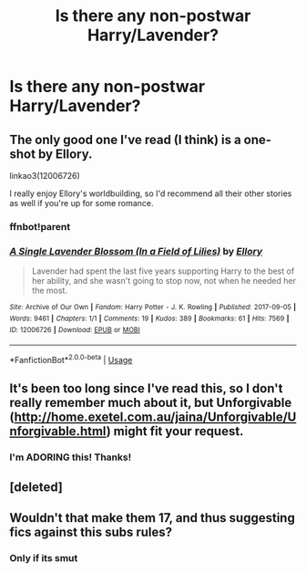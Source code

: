#+TITLE: Is there any non-postwar Harry/Lavender?

* Is there any non-postwar Harry/Lavender?
:PROPERTIES:
:Author: RushingRound
:Score: 20
:DateUnix: 1552951814.0
:DateShort: 2019-Mar-19
:FlairText: Fic Search
:END:

** The only good one I've read (I think) is a one-shot by Ellory.

linkao3(12006726)

I really enjoy Ellory's worldbuilding, so I'd recommend all their other stories as well if you're up for some romance.
:PROPERTIES:
:Author: Ionimera
:Score: 3
:DateUnix: 1552994700.0
:DateShort: 2019-Mar-19
:END:

*** ffnbot!parent
:PROPERTIES:
:Author: Namzeh011
:Score: 1
:DateUnix: 1553099910.0
:DateShort: 2019-Mar-20
:END:


*** [[https://archiveofourown.org/works/12006726][*/A Single Lavender Blossom (In a Field of Lilies)/*]] by [[https://www.archiveofourown.org/users/Ellory/pseuds/Ellory][/Ellory/]]

#+begin_quote
  Lavender had spent the last five years supporting Harry to the best of her ability, and she wasn't going to stop now, not when he needed her the most.
#+end_quote

^{/Site/:} ^{Archive} ^{of} ^{Our} ^{Own} ^{*|*} ^{/Fandom/:} ^{Harry} ^{Potter} ^{-} ^{J.} ^{K.} ^{Rowling} ^{*|*} ^{/Published/:} ^{2017-09-05} ^{*|*} ^{/Words/:} ^{9461} ^{*|*} ^{/Chapters/:} ^{1/1} ^{*|*} ^{/Comments/:} ^{19} ^{*|*} ^{/Kudos/:} ^{389} ^{*|*} ^{/Bookmarks/:} ^{61} ^{*|*} ^{/Hits/:} ^{7569} ^{*|*} ^{/ID/:} ^{12006726} ^{*|*} ^{/Download/:} ^{[[https://archiveofourown.org/downloads/12006726/A%20Single%20Lavender.epub?updated_at=1504611636][EPUB]]} ^{or} ^{[[https://archiveofourown.org/downloads/12006726/A%20Single%20Lavender.mobi?updated_at=1504611636][MOBI]]}

--------------

*FanfictionBot*^{2.0.0-beta} | [[https://github.com/tusing/reddit-ffn-bot/wiki/Usage][Usage]]
:PROPERTIES:
:Author: FanfictionBot
:Score: 1
:DateUnix: 1553099939.0
:DateShort: 2019-Mar-20
:END:


** It's been too long since I've read this, so I don't really remember much about it, but Unforgivable ([[http://home.exetel.com.au/jaina/Unforgivable/Unforgivable.html]]) might fit your request.
:PROPERTIES:
:Author: steve_wheeler
:Score: 2
:DateUnix: 1553124673.0
:DateShort: 2019-Mar-21
:END:

*** I'm ADORING this! Thanks!
:PROPERTIES:
:Author: RushingRound
:Score: 1
:DateUnix: 1553133281.0
:DateShort: 2019-Mar-21
:END:


** [deleted]
:PROPERTIES:
:Score: 1
:DateUnix: 1552993936.0
:DateShort: 2019-Mar-19
:END:


** Wouldn't that make them 17, and thus suggesting fics against this subs rules?
:PROPERTIES:
:Author: blueocean43
:Score: 0
:DateUnix: 1552993906.0
:DateShort: 2019-Mar-19
:END:

*** Only if its smut
:PROPERTIES:
:Author: stricgoogle
:Score: 7
:DateUnix: 1553002702.0
:DateShort: 2019-Mar-19
:END:
